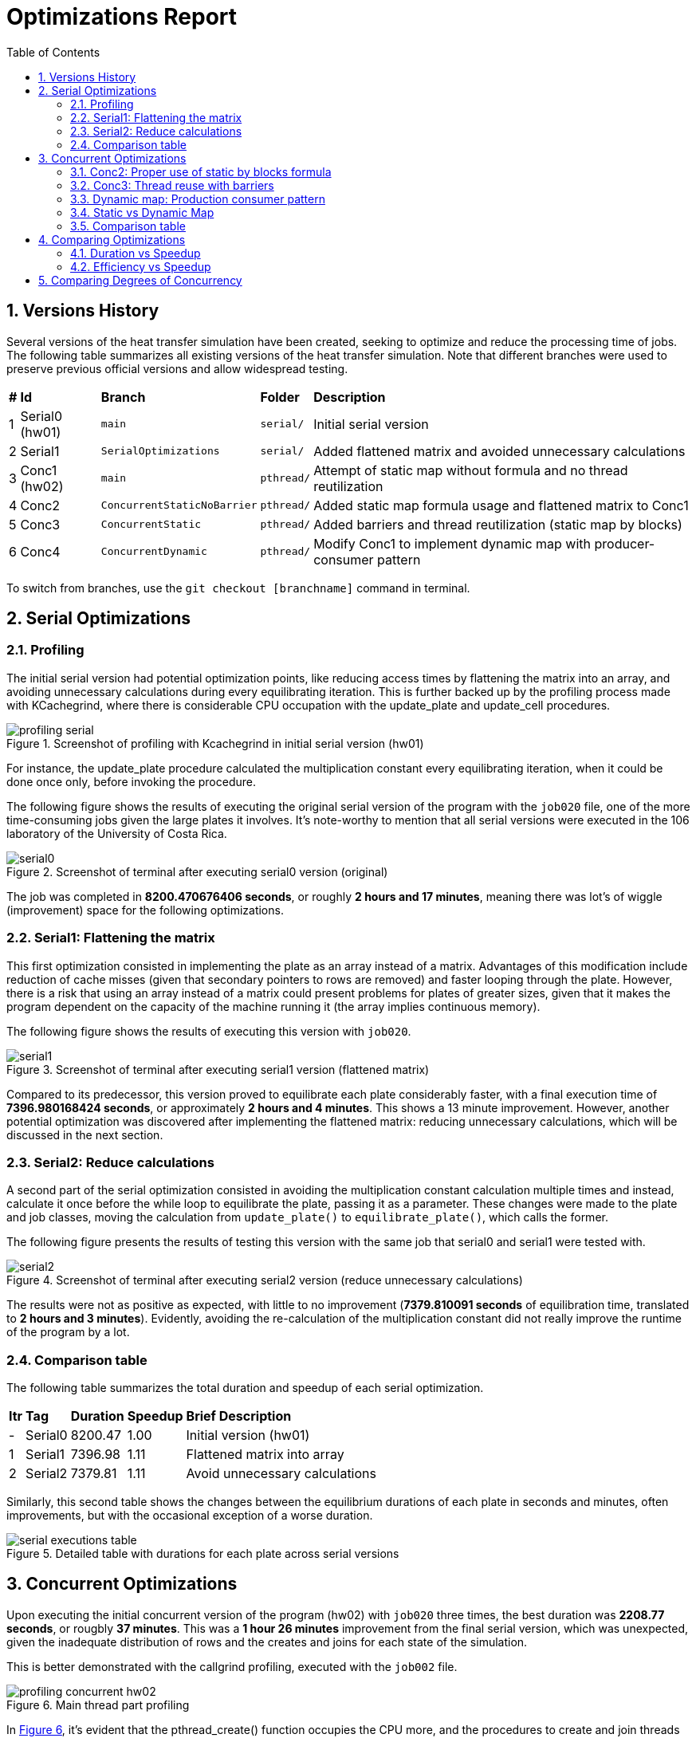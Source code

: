 = Optimizations Report
:experimental:
:nofooter:
:source-highlighter: highlightjs
:sectnums:
:stem: latexmath
:toc:
:xrefstyle: short

== Versions History
Several versions of the heat transfer simulation have been created, seeking to optimize and reduce the processing time of jobs. The following table summarizes all existing versions of the heat transfer simulation. Note that different branches were used to preserve previous official versions and allow widespread testing.

[%autowidth]
|=== 
s|# s|Id s|Branch s|Folder s|Description
| 1 | Serial0 (hw01) m| main m| serial/ | Initial serial version
| 2 | Serial1 m| SerialOptimizations m| serial/ | Added flattened matrix and avoided unnecessary calculations
| 3 | Conc1 (hw02) m| main m|pthread/ | Attempt of static map without formula and no thread reutilization
| 4 | Conc2 m| ConcurrentStaticNoBarrier m|pthread/ | Added static map formula usage and flattened matrix to Conc1
| 5 | Conc3 m| ConcurrentStatic m|pthread/ | Added barriers and thread reutilization (static map by blocks)
| 6 | Conc4 m| ConcurrentDynamic m|pthread/ | Modify Conc1 to implement dynamic map with producer-consumer pattern
|===

To switch from branches, use the `git checkout [branchname]` command in terminal.

== Serial Optimizations
=== Profiling
The initial serial version had potential optimization points, like reducing access times by flattening the matrix into an array, and avoiding unnecessary calculations during every equilibrating iteration. This is further backed up by the profiling process made with KCachegrind, where there is considerable CPU occupation with the update_plate and update_cell procedures. 

[[img_profiling]]
.Screenshot of profiling with Kcachegrind in initial serial version (hw01)
image::images/profiling/profiling_serial.png[]

For instance, the update_plate procedure calculated the multiplication constant every equilibrating iteration, when it could be done once only, before invoking the procedure.

The following figure shows the results of executing the original serial version of the program with the `job020` file, one of the more time-consuming jobs given the large plates it involves. It's note-worthy to mention that all serial versions were executed in the 106 laboratory of the University of Costa Rica.

[[img_serial0]]
.Screenshot of terminal after executing serial0 version (original)
image::images/serial_executions/serial0.png[]

The job was completed in *8200.470676406 seconds*, or roughly *2 hours and 17 minutes*, meaning there was lot's of wiggle (improvement) space for the following optimizations.

=== Serial1: Flattening the matrix
This first optimization consisted in implementing the plate as an array instead of a matrix. Advantages of this modification include reduction of cache misses (given that secondary pointers to rows are removed) and faster looping through the plate. However, there is a risk that using an array instead of a matrix could present problems for plates of greater sizes, given that it makes the program dependent on the capacity of the machine running it (the array implies continuous memory).

The following figure shows the results of executing this version with `job020`.

[[img_serial1]]
.Screenshot of terminal after executing serial1 version (flattened matrix)
image::images/serial_executions/serial1.png[]

Compared to its predecessor, this version proved to equilibrate each plate considerably faster, with a final execution time of *7396.980168424 seconds*, or approximately *2 hours and 4 minutes*. This shows a 13 minute improvement. However, another potential optimization was discovered after implementing the flattened matrix: reducing unnecessary calculations, which will be discussed in the next section.

=== Serial2: Reduce calculations
A second part of the serial optimization consisted in avoiding the multiplication constant calculation multiple times and instead, calculate it once before the while loop to equilibrate the plate, passing it as a parameter. These changes were made to the plate and job classes, moving the calculation from `update_plate()` to `equilibrate_plate()`, which calls the former.

The following figure presents the results of testing this version with the same job that serial0 and serial1 were tested with.

[[img_serial2]]
.Screenshot of terminal after executing serial2 version (reduce unnecessary calculations)
image::images/serial_executions/serial2.png[]

The results were not as positive as expected, with little to no improvement (*7379.810091 seconds* of equilibration time, translated to *2 hours and 3 minutes*). Evidently, avoiding the re-calculation of the multiplication constant did not really improve the runtime of the program by a lot.

=== Comparison table
The following table summarizes the total duration and speedup of each serial optimization.

[%autowidth]
|===
s| Itr s| Tag s| Duration s| Speedup s| Brief Description
|- | Serial0 | 8200.47 | 1.00 | Initial version (hw01)
|1 | Serial1 | 7396.98 | 1.11 | Flattened matrix into array
|2 | Serial2 | 7379.81 | 1.11 | Avoid unnecessary calculations
|===

Similarly, this second table shows the changes between the equilibrium durations of each plate in seconds and minutes, often improvements, but with the occasional exception of a worse duration.

[[img_serial_table]]
.Detailed table with durations for each plate across serial versions
image::images/serial_executions/serial_executions_table.png[]

== Concurrent Optimizations
Upon executing the initial concurrent version of the program (hw02) with `job020` three times, the best duration was *2208.77 seconds*, or rougbly *37 minutes*. This was a *1 hour 26 minutes* improvement from the final serial version, which was unexpected, given the inadequate distribution of rows and the creates and joins for each state of the simulation. 

This is better demonstrated with the callgrind profiling, executed with the `job002` file.

[[img_profiling_conc_main]]
.Main thread part profiling
image::images/profiling/profiling_concurrent_hw02.png[]

In <<img_profiling_conc_main>>, it's evident that the pthread_create() function occupies the CPU more, and the procedures to create and join threads are called several times. Thus, this will be one of the main points to optimize.

=== Conc2: Proper use of static by blocks formula
The initial concurrent version implemented a static map by blocks, but without using the proper formula. Thus, the first optimization that could be done was properly distributing the rows with the formula. This optimization was implemented by only changing the distribution process for each plate, and resulted in a minimal improvement in execution time (*2118.08 seconds*, around *36 minutes*) relative to the initial concurrent version.

=== Conc3: Thread reuse with barriers
The previous optimization's poor performance could be due to the thread creation and join process, which was still hindering the program's execution time. Thus, the next step was to avoid that, by reusing the threads and coordinating with barriers. This meant that threads were created once and joined once, and the procedure each thread ran would not stop until the plate was equilibrated.

The results for this optimization were not as groundbreaking as expected, with a best duration of *2044.78302451 seconds*, or approximately *35 minutes*, a mere 1 minute improvement from Conc2 and 2 minutes compared to the initial version. However, it was the optimization that yielded the best speedup (3.61 times faster) and efficiency (0.90 or 90%) relative to the final serial version.

=== Dynamic map: Production consumer pattern
To test out the alternative map type, a producer consumer pattern was identified in the simulation: the main thread assigned rows by enqueing them to a monitor and secondary threads consumed from them. After completing each state, the main thread would determine if the plate was equilibrated, and moved on to the next one if it was ready. After simulating all plates, the main thread would send stop conditions to the threads through the queue, and then join them.

This solution assured a singular point of creation and termination (join) for threads, even less than the thread reuse approach. However, the results of executing the program with the same job as the static map versions proved to have longer durations on average, with the fastest time being *2533.100336547 seconds* (almost *43 minutes*).

Though still a 1 hour and 20 minute improvement compared to the final serial version, it had the worst speedup (*2.91 times faster*) and efficiency (*0.73 or 73% more efficient*) from all of the concurrent optimizations.

=== Static vs Dynamic Map
As it was mentioned before, the dynamic map approach had worse duration, speedup and efficiency compared to the static map one, with a 0.7 difference in speedup and 0.17 difference for efficiency, totalling an 8 minute difference between the two.

Nonetheless, this was an expected outcome, given that dynamic mapping is more unpredicatble than static mapping. Moreover, for this problem, where plates have fixed equilibrium times, the ideal map type is static.

In summary, both map types incremented the simulation's speed, but *static mapping by blocks proved to be more efficient*.

=== Comparison table
The following table summarizes the total duration, speedup, and efficiency of each concurrent optimization, using the final serial version as a baseline.

[%autowidth]
|===
s| Itr s| Tag s| Duration s| Speedup s| Efficiency s| Brief Description
|- | Serial2 | 7379.81 | 1.00 | 1.00 | Final serial version
|1 | Conc1 | 2208.77 | 3.34 | 0.84 | Initial concurrent version (hw02)
|2 | Conc2 | 2118.08 | 3.48 | 0.87 | Static map (no thread reuse)
|3 | Conc3 | 2044.78 | 3.61 | 0.90 | Static map with barriers
|4 | - | 2533.10 | 2.91 | 0.73 | Dynamic map
|===

Moreover, this table shows more specific durations for each plate's heat transfer simulation, for the executions with the best times across concurrent versions.

[[img_conc_table]]
.Detailed table with durations for each plate across concurrent versions
image::images/conc_executions/conc_executions_table.png[]

NOTE: Screenshots of all concurrent executions, made in the Poas cluster with the same amount of threads as cores available (4), can be found in the `images/conc_executions/` folder.

To summarize, the proper static map by blocks solution had the best results of the concurrent optimizations, and thus will be considered the final concurrent version.

== Comparing Optimizations
To properly show the potential of optimizing with concurrency, a comparison between the serial and concurrent optimizations can be made. The difference in duration, speedup, and efficiency between each relevant version (initial serial, final serial, initial concurrent, and final concurrent) will be visualized with graphs. Two comparisons will be presented: duration with speedup, and efficiency with speedup.

=== Duration vs Speedup
As it has been stated, there was a significant improvement in duration from the initial serial version (SerialI), to the final concurrent version (static-map-b). The following graph (<<graph_dur_vs_speedup>>) traces the decrease in execution time working the same "heavy" job file, *from 2 hours to just half an hour*, along with a notable increase in speedup across versions, calculated by dividing the initial time (Serial1's duration) with the optimization's duration. static-map-b, which implemented static mapping by blocks, was 3.61 times faster than the original version, proving to be the best of all the versions of the program.

[[graph_dur_vs_speedup]]
.Graph for duration-speedup comparison
image::images/duration_vs_speedup.svg[]

NOTE: static-map-n, has n standing for no barriers, and the final version has a b at the end for barriers.

=== Efficiency vs Speedup
Efficiency, calculated by dividing the speedup with the amount of threads used in the execution, represents whether the speedup was acceptable in relation to the resources used to achieve it. In <<graph_eff_vs_speedup>>, one can notice that for the concurrent versions, the efficiency is maintained fairly high for both, meaning that using an amount of threads equal to the amount of cores available (in this case, 4) in the simulation is worth the considerable speedup both achieve.

[[graph_eff_vs_speedup]]
.Graph for efficiency-speedup comparison
image::images/efficiency_vs_speedup.svg[]

NOTE: Though normally a number bellow 1, the efficiency is reported as a percentage in the graph.

== Comparing Degrees of Concurrency

